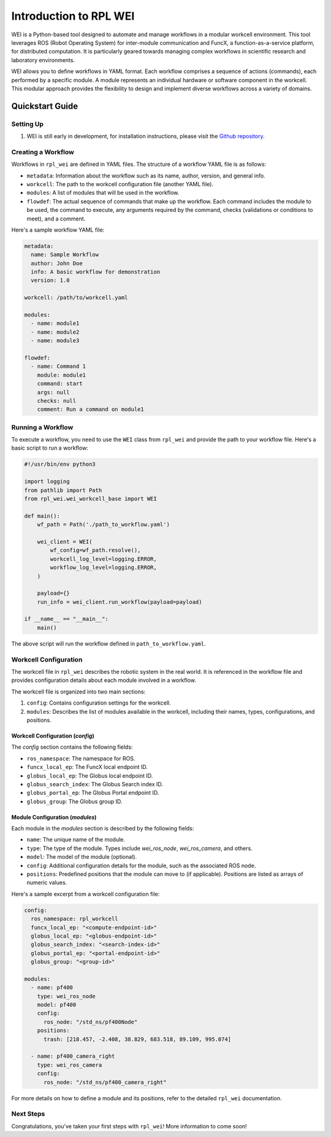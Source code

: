 =======================
Introduction to RPL WEI
=======================

WEI is a Python-based tool designed to automate and manage workflows in a modular workcell environment.
This tool leverages ROS (Robot Operating System) for inter-module communication and FuncX, a 
function-as-a-service platform, for distributed computation. It is particularly geared towards managing 
complex workflows in scientific research and laboratory environments.

WEI allows you to define workflows in YAML format. Each workflow comprises a sequence of actions 
(commands), each performed by a specific module. A module represents an individual hardware or 
software component in the workcell. This modular approach provides the flexibility to design and 
implement diverse workflows across a variety of domains. 

Quickstart Guide
=================

Setting Up
----------

#. WEI is still early in development, for installation instructions, please visit the `Github repository <https://github.com/AD-SDL/rpl_wei#development-install>`_. 

Creating a Workflow
-------------------

Workflows in ``rpl_wei`` are defined in YAML files. The structure of a workflow YAML file is as follows:

- ``metadata``: Information about the workflow such as its name, author, version, and general info.
- ``workcell``: The path to the workcell configuration file (another YAML file).
- ``modules``: A list of modules that will be used in the workflow.
- ``flowdef``: The actual sequence of commands that make up the workflow. Each command includes the module to be used, the command to execute, any arguments required by the command, checks (validations or conditions to meet), and a comment.

Here's a sample workflow YAML file:

.. code-block:: yaml

   metadata:
     name: Sample Workflow
     author: John Doe
     info: A basic workflow for demonstration
     version: 1.0

   workcell: /path/to/workcell.yaml

   modules:
     - name: module1
     - name: module2
     - name: module3

   flowdef:
     - name: Command 1
       module: module1
       command: start
       args: null
       checks: null
       comment: Run a command on module1

Running a Workflow
------------------

To execute a workflow, you need to use the ``WEI`` class from ``rpl_wei`` and provide the path to your 
workflow file. Here's a basic script to run a workflow:

.. code-block:: python

   #!/usr/bin/env python3

   import logging
   from pathlib import Path
   from rpl_wei.wei_workcell_base import WEI

   def main():
       wf_path = Path('./path_to_workflow.yaml')

       wei_client = WEI(
           wf_config=wf_path.resolve(), 
           workcell_log_level=logging.ERROR, 
           workflow_log_level=logging.ERROR,
       )

       payload={}
       run_info = wei_client.run_workflow(payload=payload)

   if __name__ == "__main__":
       main()

The above script will run the workflow defined in ``path_to_workflow.yaml``.

Workcell Configuration
----------------------

The workcell file in ``rpl_wei`` describes the robotic system in the real world. It is referenced in the workflow file and provides configuration details about each module involved in a workflow. 

The workcell file is organized into two main sections: 

1. ``config``: Contains configuration settings for the workcell. 
2. ``modules``: Describes the list of modules available in the workcell, including their names, types, configurations, and positions.

Workcell Configuration (`config`)
^^^^^^^^^^^^^^^^^^^^^^^^^^^^^^^^^

The `config` section contains the following fields:

- ``ros_namespace``: The namespace for ROS.
- ``funcx_local_ep``: The FuncX local endpoint ID.
- ``globus_local_ep``: The Globus local endpoint ID.
- ``globus_search_index``: The Globus Search index ID.
- ``globus_portal_ep``: The Globus Portal endpoint ID.
- ``globus_group``: The Globus group ID.

Module Configuration (`modules`)
^^^^^^^^^^^^^^^^^^^^^^^^^^^^^^^^

Each module in the `modules` section is described by the following fields:

- ``name``: The unique name of the module.
- ``type``: The type of the module. Types include `wei_ros_node`, `wei_ros_camera`, and others.
- ``model``: The model of the module (optional).
- ``config``: Additional configuration details for the module, such as the associated ROS node.
- ``positions``: Predefined positions that the module can move to (if applicable). Positions are listed as arrays of numeric values.

Here's a sample excerpt from a workcell configuration file:

.. code-block:: yaml

   config:
     ros_namespace: rpl_workcell
     funcx_local_ep: "<compute-endpoint-id>"
     globus_local_ep: "<globus-endpoint-id>"
     globus_search_index: "<search-index-id>"
     globus_portal_ep: "<portal-endpoint-id>"
     globus_group: "<group-id>"

   modules:
     - name: pf400
       type: wei_ros_node
       model: pf400
       config:
         ros_node: "/std_ns/pf400Node"
       positions:
         trash: [218.457, -2.408, 38.829, 683.518, 89.109, 995.074]

     - name: pf400_camera_right
       type: wei_ros_camera
       config:
         ros_node: "/std_ns/pf400_camera_right"

For more details on how to define a module and its positions, refer to the detailed ``rpl_wei`` documentation.


Next Steps
----------

Congratulations, you've taken your first steps with ``rpl_wei``! More information to come soon!
